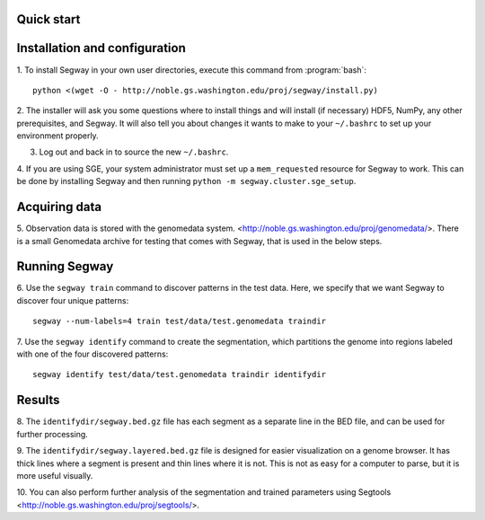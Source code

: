 Quick start
===========

Installation and configuration
==============================

1. To install Segway in your own user directories, execute this
command from :program:`bash`::

  python <(wget -O - http://noble.gs.washington.edu/proj/segway/install.py)

2. The installer will ask you some questions where to install things
and will install (if necessary) HDF5, NumPy, any other prerequisites,
and Segway. It will also tell you about changes it wants to make to
your ``~/.bashrc`` to set up your environment properly.

3. Log out and back in to source the new ``~/.bashrc``.

4. If you are using SGE, your system administrator must set up a
``mem_requested`` resource for Segway to work. This can be done by
installing Segway and then running ``python -m
segway.cluster.sge_setup``.

Acquiring data
==============

5. Observation data is stored with the genomedata system.
<http://noble.gs.washington.edu/proj/genomedata/>. There is a small
Genomedata archive for testing that comes with Segway, that is used in
the below steps.

Running Segway
==============
6. Use the ``segway train`` command to discover patterns in the test
data. Here, we specify that we want Segway to discover four unique
patterns::

  segway --num-labels=4 train test/data/test.genomedata traindir

7. Use the ``segway identify`` command to create the segmentation,
which partitions the genome into regions labeled with one of the four
discovered patterns::

  segway identify test/data/test.genomedata traindir identifydir

Results
=======

8. The ``identifydir/segway.bed.gz`` file has each segment as a
separate line in the BED file, and can be used for further processing.

9. The ``identifydir/segway.layered.bed.gz`` file is designed for
easier visualization on a genome browser. It has thick lines where a
segment is present and thin lines where it is not. This is not as easy
for a computer to parse, but it is more useful visually.

10. You can also perform further analysis of the segmentation and
trained parameters using Segtools
<http://noble.gs.washington.edu/proj/segtools/>.
